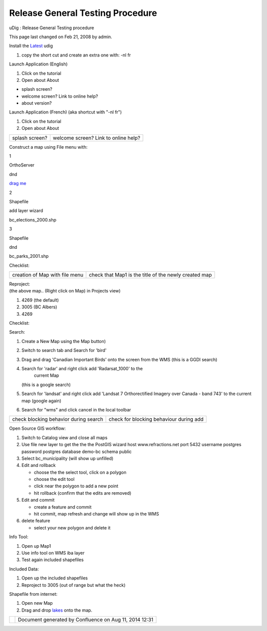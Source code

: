 Release General Testing Procedure
#################################

uDig : Release General Testing procedure

This page last changed on Feb 21, 2008 by admin.

Install the `Latest <http://udig.refractions.net/confluence//display/ADMIN/Latest>`__ udig

#. copy the short cut and create an extra one with:
   -nl fr

Launch Application (English)

#. Click on the tutorial
#. Open about About

-  splash screen?
-  welcome screen? Link to online help?
-  about version?

Launch Application (French) (aka shortcut with "-nl fr")

#. Click on the tutorial
#. Open about About

+----------------------------------------------------+----------------------------------------------------+
| |image3|                                           | |image4|                                           |
| splash screen?                                     | welcome screen? Link to online help?               |
+----------------------------------------------------+----------------------------------------------------+

Construct a map using File menu with:

1

OrthoServer

dnd

`drag
me <http://orthos.refractions.net/cgi-bin/mapserv?map=/opt/orthophotos/dra2_support.map&REQUEST=GetCapabilities&SERVICE=WMS>`__

2

Shapefile

add layer wizard

bc\_elections\_2000.shp

3

Shapefile

dnd

bc\_parks\_2001.shp

Checklist:

+----------------------------------------------------+----------------------------------------------------+
| |image10|                                          | |image11|                                          |
| creation of Map with file menu                     | check that Map1 is the title of the newly created  |
|                                                    | map                                                |
+----------------------------------------------------+----------------------------------------------------+

| Reproject:
| (the above map.. (Right click on Map) in Projects view)

#. 4269 (the default)
#. 3005 (BC Albers)
#. 4269

Checklist:

+----------------------------------------------------+----------------------------------------------------+
| |image15|                                          |
| WMS reprojection works                             |
+----------------------------------------------------+----------------------------------------------------+

Search:

#. Create a New Map using the Map button)
#. Switch to search tab and Search for 'bird'
#. Drag and drag 'Canadian Important Birds' onto the screen from the WMS
   (this is a GGDI search)
#. Search for 'radar' and right click add 'Radarsat\_1000' to the
    current Map
   (this is a google search)
#. Search for 'landsat' and right click add 'Landsat 7 Orthorectified Imagery over Canada - band
   743' to the current map
   (google again)
#. Search for "wms" and click cancel in the local toolbar

+----------------------------------------------------+----------------------------------------------------+
| |image18|                                          |                                                    |
| check blocking behavior during search              | check for blocking behaviour during add            |
+----------------------------------------------------+----------------------------------------------------+

Open Source GIS workflow:

#. Switch to Catalog view and close all maps
#. Use file new layer to get the the the PostGIS wizard
   host
   www.refractions.net
   port
   5432
   username
   postgres
   password
   postgres
   database
   demo-bc
   schema
   public
#. Select bc\_municipality (will show up unfilled)
#. Edit and rollback

   -  choose the the select tool, click on a polygon
   -  choose the edit tool
   -  click near the polygon to add a new point
   -  hit rollback (confirm that the edits are removed)

#. Edit and commit

   -  create a feature and commit
   -  hit commit, map refresh and change will show up in the WMS

#. delete feature

   -  select your new polygon and delete it

Info Tool:

#. Open up Map1
#. Use info tool on WMS iba layer
#. Test again included shapefiles

Included Data:

#. Open up the included shapefiles
#. Reproject to 3005 (out of range but what the heck)

Shapefile from internet:

#. Open new Map
#. Drag and drop
   `lakes <http://svn.geotools.org/udig/trunk/plugins/net.refractions.udig.catalog.tests.ui/data/lakes.shp>`__
   onto the map.

+-------------+----------------------------------------------------------+
| |image21|   | Document generated by Confluence on Aug 11, 2014 12:31   |
+-------------+----------------------------------------------------------+

.. |image0| image:: images/icons/emoticons/check.gif
.. |image1| image:: images/icons/emoticons/check.gif
.. |image2| image:: images/icons/emoticons/check.gif
.. |image3| image:: images/icons/emoticons/check.gif
.. |image4| image:: images/icons/emoticons/check.gif
.. |image5| image:: images/icons/emoticons/check.gif
.. |image6| image:: images/icons/emoticons/check.gif
.. |image7| image:: images/icons/emoticons/check.gif
.. |image8| image:: images/icons/emoticons/help_16.gif
.. |image9| image:: images/icons/emoticons/help_16.gif
.. |image10| image:: images/icons/emoticons/check.gif
.. |image11| image:: images/icons/emoticons/check.gif
.. |image12| image:: images/icons/emoticons/help_16.gif
.. |image13| image:: images/icons/emoticons/help_16.gif
.. |image14| image:: images/icons/emoticons/check.gif
.. |image15| image:: images/icons/emoticons/check.gif
.. |image16| image:: images/icons/emoticons/help_16.gif
.. |image17| image:: images/icons/emoticons/warning.gif
.. |image18| image:: images/icons/emoticons/help_16.gif
.. |image19| image:: images/icons/emoticons/warning.gif
.. |image20| image:: images/border/spacer.gif
.. |image21| image:: images/border/spacer.gif
